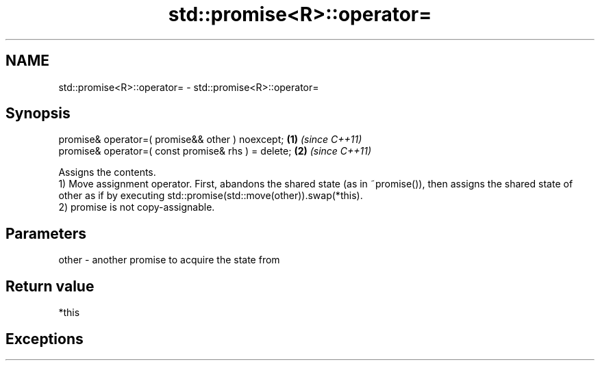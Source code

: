 .TH std::promise<R>::operator= 3 "2020.03.24" "http://cppreference.com" "C++ Standard Libary"
.SH NAME
std::promise<R>::operator= \- std::promise<R>::operator=

.SH Synopsis

  promise& operator=( promise&& other ) noexcept;    \fB(1)\fP \fI(since C++11)\fP
  promise& operator=( const promise& rhs ) = delete; \fB(2)\fP \fI(since C++11)\fP

  Assigns the contents.
  1) Move assignment operator. First, abandons the shared state (as in ~promise()), then assigns the shared state of other as if by executing std::promise(std::move(other)).swap(*this).
  2) promise is not copy-assignable.

.SH Parameters


  other - another promise to acquire the state from


.SH Return value

  *this

.SH Exceptions




